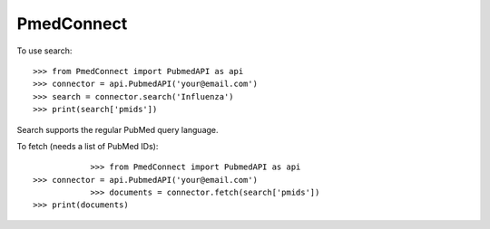 PmedConnect
-----------

To use search::

    >>> from PmedConnect import PubmedAPI as api
    >>> connector = api.PubmedAPI('your@email.com')
    >>> search = connector.search('Influenza')
    >>> print(search['pmids'])

Search supports the regular PubMed query language.

To fetch (needs a list of PubMed IDs)::

		>>> from PmedConnect import PubmedAPI as api
    >>> connector = api.PubmedAPI('your@email.com')
		>>> documents = connector.fetch(search['pmids'])
    >>> print(documents)